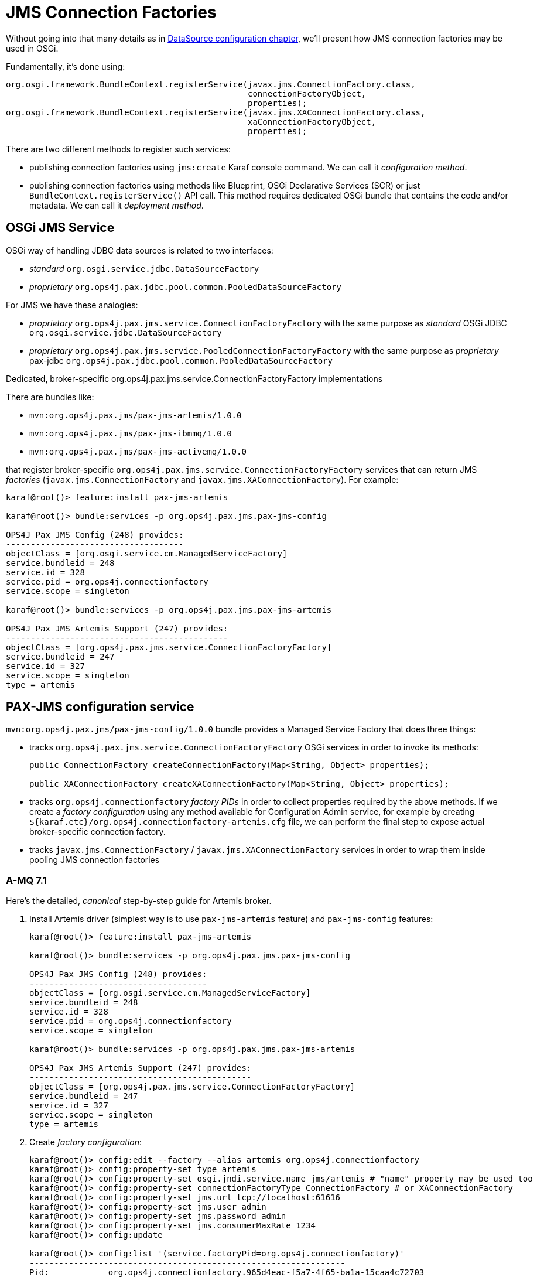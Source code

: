 [[connectionfactory-configuration]]
= JMS Connection Factories

Without going into that many details as in <<datasource-configuration,DataSource configuration chapter>>, we'll
present how JMS connection factories may be used in OSGi.

Fundamentally, it's done using:

[source, java, options="nowrap"]
----
org.osgi.framework.BundleContext.registerService(javax.jms.ConnectionFactory.class,
                                                 connectionFactoryObject,
                                                 properties);
org.osgi.framework.BundleContext.registerService(javax.jms.XAConnectionFactory.class,
                                                 xaConnectionFactoryObject,
                                                 properties);
----

There are two different methods to register such services:

* publishing connection factories using `jms:create` Karaf console command. We can call it _configuration method_.

* publishing connection factories using methods like Blueprint, OSGi Declarative Services (SCR) or just
`BundleContext.registerService()` API call. This method requires dedicated OSGi bundle that contains the code and/or
metadata. We can call it _deployment method_.

== OSGi JMS Service

OSGi way of handling JDBC data sources is related to two interfaces:

* _standard_ `org.osgi.service.jdbc.DataSourceFactory`
* _proprietary_ `org.ops4j.pax.jdbc.pool.common.PooledDataSourceFactory`

For JMS we have these analogies:

* _proprietary_ `org.ops4j.pax.jms.service.ConnectionFactoryFactory` with the same purpose as _standard_ OSGi JDBC `org.osgi.service.jdbc.DataSourceFactory`
* _proprietary_ `org.ops4j.pax.jms.service.PooledConnectionFactoryFactory` with the same purpose as _proprietary_ pax-jdbc `org.ops4j.pax.jdbc.pool.common.PooledDataSourceFactory`

.Dedicated, broker-specific org.ops4j.pax.jms.service.ConnectionFactoryFactory implementations

There are bundles like:

* `mvn:org.ops4j.pax.jms/pax-jms-artemis/1.0.0`
* `mvn:org.ops4j.pax.jms/pax-jms-ibmmq/1.0.0`
* `mvn:org.ops4j.pax.jms/pax-jms-activemq/1.0.0`

that register broker-specific `org.ops4j.pax.jms.service.ConnectionFactoryFactory` services that can return
JMS _factories_ (`javax.jms.ConnectionFactory` and `javax.jms.XAConnectionFactory`). For example:

[literal, options="nowrap"]
----
karaf@root()> feature:install pax-jms-artemis

karaf@root()> bundle:services -p org.ops4j.pax.jms.pax-jms-config

OPS4J Pax JMS Config (248) provides:
------------------------------------
objectClass = [org.osgi.service.cm.ManagedServiceFactory]
service.bundleid = 248
service.id = 328
service.pid = org.ops4j.connectionfactory
service.scope = singleton

karaf@root()> bundle:services -p org.ops4j.pax.jms.pax-jms-artemis

OPS4J Pax JMS Artemis Support (247) provides:
---------------------------------------------
objectClass = [org.ops4j.pax.jms.service.ConnectionFactoryFactory]
service.bundleid = 247
service.id = 327
service.scope = singleton
type = artemis
----

[[pax-jms-config]]
== PAX-JMS configuration service

`mvn:org.ops4j.pax.jms/pax-jms-config/1.0.0` bundle provides a Managed Service Factory
that does three things:

* tracks `org.ops4j.pax.jms.service.ConnectionFactoryFactory` OSGi services in order to invoke its methods:
+
[source,java,options="nowrap"]
....
public ConnectionFactory createConnectionFactory(Map<String, Object> properties);

public XAConnectionFactory createXAConnectionFactory(Map<String, Object> properties);
....
* tracks `org.ops4j.connectionfactory` _factory PIDs_ in order to collect properties required by the above methods.
If we create a _factory configuration_ using any method available for Configuration Admin service, for example by
creating `${karaf.etc}/org.ops4j.connectionfactory-artemis.cfg` file, we can perform the final step to expose actual
broker-specific connection factory.
* tracks `javax.jms.ConnectionFactory` / `javax.jms.XAConnectionFactory` services in order to wrap them inside
pooling JMS connection factories

=== A-MQ 7.1

[[canonical-pax-jms-config-example]]
Here's the detailed, _canonical_ step-by-step guide for Artemis broker.

. Install Artemis driver (simplest way is to use `pax-jms-artemis` feature) and `pax-jms-config` features:
+
[listing,options="nowrap"]
----
karaf@root()> feature:install pax-jms-artemis

karaf@root()> bundle:services -p org.ops4j.pax.jms.pax-jms-config

OPS4J Pax JMS Config (248) provides:
------------------------------------
objectClass = [org.osgi.service.cm.ManagedServiceFactory]
service.bundleid = 248
service.id = 328
service.pid = org.ops4j.connectionfactory
service.scope = singleton

karaf@root()> bundle:services -p org.ops4j.pax.jms.pax-jms-artemis

OPS4J Pax JMS Artemis Support (247) provides:
---------------------------------------------
objectClass = [org.ops4j.pax.jms.service.ConnectionFactoryFactory]
service.bundleid = 247
service.id = 327
service.scope = singleton
type = artemis
----

. Create _factory configuration_:
+
[listing,options="nowrap"]
----
karaf@root()> config:edit --factory --alias artemis org.ops4j.connectionfactory
karaf@root()> config:property-set type artemis
karaf@root()> config:property-set osgi.jndi.service.name jms/artemis # "name" property may be used too
karaf@root()> config:property-set connectionFactoryType ConnectionFactory # or XAConnectionFactory
karaf@root()> config:property-set jms.url tcp://localhost:61616
karaf@root()> config:property-set jms.user admin
karaf@root()> config:property-set jms.password admin
karaf@root()> config:property-set jms.consumerMaxRate 1234
karaf@root()> config:update

karaf@root()> config:list '(service.factoryPid=org.ops4j.connectionfactory)'
----------------------------------------------------------------
Pid:            org.ops4j.connectionfactory.965d4eac-f5a7-4f65-ba1a-15caa4c72703
FactoryPid:     org.ops4j.connectionfactory
BundleLocation: ?
Properties:
   connectionFactoryType = ConnectionFactory
   felix.fileinstall.filename = file:${karar.etc}/org.ops4j.connectionfactory-artemis.cfg
   jms.consumerMaxRate = 1234
   jms.password = admin
   jms.url = tcp://localhost:61616
   jms.user = admin
   osgi.jndi.service.name = jms/artemis
   service.factoryPid = org.ops4j.connectionfactory
   service.pid = org.ops4j.connectionfactory.965d4eac-f5a7-4f65-ba1a-15caa4c72703
   type = artemis
----

. Check if `pax-jms-config` processed the configuration into `javax.jms.ConnectionFactory` service:
+
[listing,options="nowrap"]
----
karaf@root()> service:list javax.jms.ConnectionFactory
[javax.jms.ConnectionFactory]
-----------------------------
 connectionFactoryType = ConnectionFactory
 felix.fileinstall.filename = file:${karaf.etc}/org.ops4j.connectionfactory-artemis.cfg
 jms.consumerMaxRate = 1234
 jms.password = admin
 jms.url = tcp://localhost:61616
 jms.user = admin
 osgi.jndi.service.name = jms/artemis
 pax.jms.managed = true
 service.bundleid = 248
 service.factoryPid = org.ops4j.connectionfactory
 service.id = 342
 service.pid = org.ops4j.connectionfactory.965d4eac-f5a7-4f65-ba1a-15caa4c72703
 service.scope = singleton
 type = artemis
Provided by :
 OPS4J Pax JMS Config (248)
----
+
NOTE: If we specify additional for Artemis configuration - `protocol=amqp`, QPID JMS library would be used instead of Artemis JMS client.
`amqp://` protocol has to be used then for `jms.url` property.

. Check if `pax-jms-config` processed the configuration into `javax.jms.ConnectionFactory` service:

Now we have actual broker-specific (no pooling yet) connection factory. We can already inject it where needed. For example we can
use Karaf commands from `jms` feature:
[listing,options="nowrap"]
----
karaf@root()> feature:install -v jms
Adding features: jms/[4.2.0.fuse-000237-redhat-1,4.2.0.fuse-000237-redhat-1]
...
karaf@root()> jms:connectionfactories
JMS Connection Factory
──────────────────────
jms/artemis

karaf@root()> jms:info -u admin -p admin jms/artemis
Property │ Value
─────────┼──────────────────────────
product  │ ActiveMQ
version  │ 2.4.0.amq-711002-redhat-1

karaf@root()> jms:send -u admin -p admin jms/artemis DEV.QUEUE.1 "Hello Artemis"

karaf@root()> jms:browse -u admin -p admin jms/artemis DEV.QUEUE.1
Message ID                              │ Content       │ Charset │ Type │ Correlation ID │ Delivery Mode │ Destination                │ Expiration │ Priority │ Redelivered │ ReplyTo │ Timestamp
────────────────────────────────────────┼───────────────┼─────────┼──────┼────────────────┼───────────────┼────────────────────────────┼────────────┼──────────┼─────────────┼─────────┼──────────────────────────────
ID:2b6ea56d-574d-11e8-971a-7ee9ecc029d4 │ Hello Artemis │ UTF-8   │      │                │ Persistent    │ ActiveMQQueue[DEV.QUEUE.1] │ Never      │ 4        │ false       │         │ Mon May 14 10:02:38 CEST 2018
----

Let's switch the protocol:
[listing,options="nowrap"]
----
karaf@root()> config:list '(service.factoryPid=org.ops4j.connectionfactory)'
----------------------------------------------------------------
Pid:            org.ops4j.connectionfactory.965d4eac-f5a7-4f65-ba1a-15caa4c72703
FactoryPid:     org.ops4j.connectionfactory
BundleLocation: ?
Properties:
   connectionFactoryType = ConnectionFactory
   felix.fileinstall.filename = file:${karaf.etc}/org.ops4j.connectionfactory-artemis.cfg
   jms.consumerMaxRate = 1234
   jms.password = fuse
   jms.url = tcp://localhost:61616
   jms.user = fuse
   osgi.jndi.service.name = jms/artemis
   service.factoryPid = org.ops4j.connectionfactory
   service.pid = org.ops4j.connectionfactory.965d4eac-f5a7-4f65-ba1a-15caa4c72703
   type = artemis

karaf@root()> config:edit org.ops4j.connectionfactory.312eb09a-d686-4229-b7e1-2ea38a77bb0f
karaf@root()> config:property-set protocol amqp
karaf@root()> config:property-delete user
karaf@root()> config:property-set username admin # mind the difference between artemis-jms-client and qpid-jms-client
karaf@root()> config:property-set jms.url amqp://localhost:61616
karaf@root()> config:update

karaf@root()> jms:info -u admin -p admin jms/artemis
Property │ Value
─────────┼────────────────
product  │ QpidJMS
version  │ 0.30.0.redhat-1

karaf@root()> jms:browse -u admin -p admin jms/artemis DEV.QUEUE.1
Message ID │ Content       │ Charset │ Type │ Correlation ID │ Delivery Mode │ Destination │ Expiration │ Priority │ Redelivered │ ReplyTo │ Timestamp
───────────┼───────────────┼─────────┼──────┼────────────────┼───────────────┼─────────────┼────────────┼──────────┼─────────────┼─────────┼──────────────────────────────
           │ Hello Artemis │ UTF-8   │      │                │ Persistent    │ DEV.QUEUE.1 │ Never      │ 4        │ false       │         │ Mon May 14 10:02:38 CEST 2018
----

=== IBM MQ 9

[[ibmmq-osgi-package]]
For completeness, let's see how we can connect to IBM MQ 9. Even if `pax-jms-ibmmq` installs relevant `pax-jms`
bundles, IBM MQ driver is not installed due to licensing reasons.

Here's the list of libraries that should be used with IBM MQ 9.

If we go to https://developer.ibm.com/messaging/mq-downloads/ -> http://www-01.ibm.com/support/docview.wss?uid=swg24042176,
we can download `9.0.5.0-IBM-MQC-Redist-Java` package, but it doesn't contain everything we need.

However, we can change criteria in _Change your selection_ box in strange way:

* click in _Product selector_ and don't change anything - accept existing _WebSphere MQ_
* without changing product, we actually change lower box from _Upgrades to version_ to _Applies to version_
* select _9.0.4_, _Platform_ = _all_ and click _Submit_
* then we can find the _official_ client library package: `9.0.5.0-IBM-MQ-Install-Java-All.jar`

To be precise, here are the checksums:

[listing,options="nowrap"]
----
$ sha1sum 9.0.5.0-IBM*
4e6548956756c87c579d17a739416c59b736c145  9.0.5.0-IBM-MQC-Redist-Java.zip
c38a55118059221677240d507ae6c9b3b6923439  9.0.5.0-IBM-MQ-Install-Java-All.jar
----

Additionally, after downloading developer version of IBM MQ 9 (`mqadv_dev905_linux_x86-64.tar.gz`), we
can find additional library package:

`MQSeriesJava-9.0.5-0.x86_64.rpm` -> `MQSeriesJava-9.0.5-0.x86_64.cpio.lzma` -> `MQSeriesJava-9.0.5-0.x86_64.cpio`.
After unpacking cpio package, we can see even more complete set of libraries.

Even if it seems that `9.0.5.0-IBM-MQ-Install-Java-All` package should be used there are some OSGi issues.
There are three subdirectories in this package:

* `JavaEE` contains resource adapter archive (`wmq.jmsra.rar`)
* `JavaSE` contains `com.ibm.mq.allclient.jar` library and dependencies
* `OSGi` contains respective `com.ibm.mq.osgi.allclient_9.0.5.0.jar` and dependencies

`MQSeriesJava-9.0.5-0.x86_64.cpio` contains:

* `com.ibm.mq.osgi.allclientprereqs_9.0.5.0.jar` - should not be used
* `com.ibm.mq.osgi.allclient_9.0.5.0.jar` - depends on the above, so should not be used
* `com.ibm.mq.osgi.java_9.0.5.0.jar`
* `com.ibm.msg.client.osgi.commonservices.j2se_9.0.5.0.jar`
* `com.ibm.msg.client.osgi.jms_9.0.5.0.jar` - should not be used
* `com.ibm.msg.client.osgi.jms.prereq_9.0.5.0.jar`
* `com.ibm.msg.client.osgi.nls_9.0.5.0.jar`
* `com.ibm.msg.client.osgi.wmq_9.0.5.0.jar`
* `com.ibm.msg.client.osgi.wmq.nls_9.0.5.0.jar`
* `com.ibm.msg.client.osgi.wmq.prereq_9.0.5.0.jar`

`OSGi` directory of `9.0.5.0-IBM-MQ-Install-Java-All.jar` package contains only two bundles:

* `com.ibm.mq.osgi.allclient_9.0.5.0.jar` - actual driver
* `com.ibm.mq.osgi.allclientprereqs_9.0.5.0.jar` - preprequisites

While the prerequisites JAR contain required `fscontext.jar` and `providerutil.jar` libraries, it also contains:

* `bcprov-jdk15on-157.jar` and `bcpkix-jdk15on-157.jar`, while {f7} ships those (in newer version) in `$FUSE_HOME/lib/ext`
* `jms.jar` which is exactly the same jar which is available using `mvn:javax.jms/javax.jms-api/2.0`

We *can't* rely on the embedded `jms.jar`, otherwise we'd get `ClassCastException` when working with this driver, because
{f7} has its own version of JMS API from `mvn:javax.jms/javax.jms-api/2.0.1`.

Unfortunately, `com.ibm.mq.osgi.allclient_9.0.5.0.jar` bundle contains this manifest header:
[listing,options="nowrap"]
----
Require-Bundle =
	com.ibm.mq.osgi.allclientprereqs;visibility:=reexport
----

So without a _hack_ with installing an empty bundle with `com.ibm.mq.osgi.allclientprereqs` symbolic name, we actually
can't use `com.ibm.mq.osgi.allclient_9.0.5.0.jar` bundle.

So the method I used is:

* unpack `fscontext.jar` and `providerutil.jar` from `com.ibm.mq.osgi.allclientprereqs_9.0.5.0.jar`, or copy them
from `9.0.5.0-IBM-MQ-Install-Java-All/JavaSE`
* copy these 2 libraries to `$FUSE_HOME/lib/ext` - `$FUSE_HOME/etc/config.properties` already has correct
configuration of the packages from these libraries in `org.osgi.framework.system.packages.extra` property
* install 6 bundles from `MQSeriesJava-9.0.5-0.x86_64.cpio` package:
+
[listing,options="nowrap"]
----
karaf@root()> install 'file:///data/downloads/ibm.com/IBM%20MQ/MQSeriesJava-9.0.5-0.x86_64/java/lib/OSGi/com.ibm.msg.client.osgi.commonservices.j2se_9.0.5.0.jar'
Bundle ID: 223
karaf@root()> install 'file:///data/downloads/ibm.com/IBM%20MQ/MQSeriesJava-9.0.5-0.x86_64/java/lib/OSGi/com.ibm.msg.client.osgi.jms_9.0.5.0.jar'
Bundle ID: 224
karaf@root()> install 'file:///data/downloads/ibm.com/IBM%20MQ/MQSeriesJava-9.0.5-0.x86_64/java/lib/OSGi/com.ibm.msg.client.osgi.nls_9.0.5.0.jar'
Bundle ID: 225
karaf@root()> install 'file:///data/downloads/ibm.com/IBM%20MQ/MQSeriesJava-9.0.5-0.x86_64/java/lib/OSGi/com.ibm.msg.client.osgi.wmq.nls_9.0.5.0.jar'
Bundle ID: 226
karaf@root()> install 'file:///data/downloads/ibm.com/IBM%20MQ/MQSeriesJava-9.0.5-0.x86_64/java/lib/OSGi/com.ibm.msg.client.osgi.wmq.prereq_9.0.5.0.jar'
Bundle ID: 227
karaf@root()> install 'file:///data/downloads/ibm.com/IBM%20MQ/MQSeriesJava-9.0.5-0.x86_64/java/lib/OSGi/com.ibm.msg.client.osgi.wmq_9.0.5.0.jar'
Bundle ID: 228

karaf@root()> resolve

karaf@root()> feature:install jms

karaf@root()> start 223 224 225 227 228 # start non-fragment bundles:

karaf@root()> la -l|grep ibm.msg
223 │ Active   │  80 │ 9.0.5.0                     │ file:///.../com.ibm.msg.client.osgi.commonservices.j2se_9.0.5.0.jar
224 │ Active   │  80 │ 9.0.5.0                     │ file:///.../com.ibm.msg.client.osgi.jms_9.0.5.0.jar
225 │ Active   │  80 │ 9.0.5.0                     │ file:///.../com.ibm.msg.client.osgi.nls_9.0.5.0.jar
226 │ Resolved │  80 │ 9.0.5.0                     │ file:///.../com.ibm.msg.client.osgi.wmq.nls_9.0.5.0.jar
227 │ Active   │  80 │ 9.0.5.0                     │ file:///.../com.ibm.msg.client.osgi.wmq.prereq_9.0.5.0.jar
228 │ Active   │  80 │ 9.0.5.0                     │ file:///.../com.ibm.msg.client.osgi.wmq_9.0.5.0.jar
----
+
These bundles could also be put into custom feature and installed using `feature:install` command.

And now:
[listing,options="nowrap"]
----
karaf@root()> feature:install pax-jms-ibmmq

karaf@root()> bundle:services -p org.ops4j.pax.jms.pax-jms-ibmmq

OPS4J Pax JMS IBM MQ Support (239) provides:
--------------------------------------------
objectClass = [org.ops4j.pax.jms.service.ConnectionFactoryFactory]
service.bundleid = 239
service.id = 346
service.scope = singleton
type = ibmmq
----

. Create _factory configuration_:
+
[listing,options="nowrap"]
----
karaf@root()> config:edit --factory --alias ibmmq org.ops4j.connectionfactory
karaf@root()> config:property-set type ibmmq
karaf@root()> config:property-set osgi.jndi.service.name jms/mq9 # "name" property may be used too
karaf@root()> config:property-set connectionFactoryType ConnectionFactory # or XAConnectionFactory
karaf@root()> config:property-set jms.queueManager FUSEQM
karaf@root()> config:property-set jms.hostName localhost
karaf@root()> config:property-set jms.port 1414
karaf@root()> config:property-set jms.transportType 1 # com.ibm.msg.client.wmq.WMQConstants.WMQ_CM_CLIENT
karaf@root()> config:property-set jms.channel DEV.APP.SVRCONN
karaf@root()> config:property-set jms.CCSID 1208 # com.ibm.msg.client.jms.JmsConstants.CCSID_UTF8
karaf@root()> config:update

karaf@root()> config:list '(service.factoryPid=org.ops4j.connectionfactory)'
----------------------------------------------------------------
Pid:            org.ops4j.connectionfactory.eee4a757-a95d-46b8-b8b6-19aa3977d863
FactoryPid:     org.ops4j.connectionfactory
BundleLocation: ?
Properties:
   connectionFactoryType = ConnectionFactory
   felix.fileinstall.filename = file:${karaf.etc}/org.ops4j.connectionfactory-ibmmq.cfg
   jms.CCSID = 1208
   jms.channel = DEV.APP.SVRCONN
   jms.hostName = localhost
   jms.port = 1414
   jms.queueManager = FUSEQM
   jms.transportType = 1
   osgi.jndi.service.name = jms/mq9
   service.factoryPid = org.ops4j.connectionfactory
   service.pid = org.ops4j.connectionfactory.eee4a757-a95d-46b8-b8b6-19aa3977d863
   type = ibmmq
----

. Check if `pax-jms-config` processed the configuration into `javax.jms.ConnectionFactory` service:
+
[listing,options="nowrap"]
----
karaf@root()> service:list javax.jms.ConnectionFactory
[javax.jms.ConnectionFactory]
-----------------------------
 connectionFactoryType = ConnectionFactory
 felix.fileinstall.filename = file:/data/servers/fuse-karaf-7.0.0.fuse-000191-redhat-1/etc/org.ops4j.connectionfactory-ibmmq.cfg
 jms.CCSID = 1208
 jms.channel = DEV.APP.SVRCONN
 jms.hostName = localhost
 jms.port = 1414
 jms.queueManager = FUSEQM
 jms.transportType = 1
 osgi.jndi.service.name = jms/mq9
 pax.jms.managed = true
 service.bundleid = 237
 service.factoryPid = org.ops4j.connectionfactory
 service.id = 347
 service.pid = org.ops4j.connectionfactory.eee4a757-a95d-46b8-b8b6-19aa3977d863
 service.scope = singleton
 type = ibmmq
Provided by :
 OPS4J Pax JMS Config (237)
----

. Test the connection
+
[listing,options="nowrap"]
----
karaf@root()> feature:install -v jms
Adding features: jms/[4.2.0.fuse-000237-redhat-1,4.2.0.fuse-000237-redhat-1]
...
karaf@root()> jms:connectionfactories
JMS Connection Factory
──────────────────────
jms/mq9

karaf@root()> jms:info -u app -p fuse jms/mq9
Property │ Value
─────────┼────────────────────
product  │ IBM MQ JMS Provider
version  │ 8.0.0.0

karaf@root()> jms:send -u app -p fuse jms/mq9 DEV.QUEUE.1 "Hello IBM MQ 9"

karaf@root()> jms:browse -u app -p fuse jms/mq9 DEV.QUEUE.1
Message ID                                          │ Content                     │ Charset │ Type │ Correlation ID │ Delivery Mode │ Destination          │ Expiration │ Priority │ Redelivered │ ReplyTo │ Timestamp
────────────────────────────────────────────────────┼─────────────────────────────┼─────────┼──────┼────────────────┼───────────────┼──────────────────────┼────────────┼──────────┼─────────────┼─────────┼──────────────────────────────
ID:414d512046555345514d202020202020c940f95a038b3220 │ Hello IBM MQ 9              │ UTF-8   │      │                │ Persistent    │ queue:///DEV.QUEUE.1 │ Never      │ 4        │ false       │         │ Mon May 14 10:17:01 CEST 2018
----

We can check if the message was sent also from IBM MQ Explorer or from web console.

=== Summary of handled properties

Properties from configuration admin _factory PID_ are passed to relevant `org.ops4j.pax.jms.service.ConnectionFactoryFactory`
implementation.

.ActiveMQ - org.ops4j.pax.jms.activemq.ActiveMQConnectionFactoryFactory (JMS 1.1 only)
* properties passed to `org.apache.activemq.ActiveMQConnectionFactory.buildFromMap()` method

.Artemis - org.ops4j.pax.jms.artemis.ArtemisConnectionFactoryFactory
* if `protocol=amqp`, properties are passed to `org.apache.qpid.jms.util.PropertyUtil.setProperties()` method to configure
`org.apache.qpid.jms.JmsConnectionFactory` instance
* otherwise, `org.apache.activemq.artemis.utils.uri.BeanSupport.setData()` is called for `org.apache.activemq.artemis.jms.client.ActiveMQConnectionFactory`
instance

.IBM MQ - org.ops4j.pax.jms.ibmmq.MQConnectionFactoryFactory
* bean properties of `com.ibm.mq.jms.MQConnectionFactory` or `com.ibm.mq.jms.MQXAConnectionFactory` are handled

== Using console commands

Apache Karaf provides `jms` feature that includes shell commands in the `jms:*` scope. We already tried some of them
to check manually configured connection factories, but there are also commands that hide the need to create
Configuration Admin configurations.

We could register broker-specific connection factory using (starting with fresh instance of {f7}):

.Install `jms` feature from Karaf and `pax-jms-artemis` from pax-jms
[listing,options="nowrap"]
----
karaf@root()> feature:install jms pax-jms-artemis

karaf@root()> jms:connectionfactories
JMS Connection Factory
──────────────────────
karaf@root()> service:list javax.jms.ConnectionFactory # should be empty

karaf@root()> service:list org.ops4j.pax.jms.service.ConnectionFactoryFactory
[org.ops4j.pax.jms.service.ConnectionFactoryFactory]
----------------------------------------------------
 service.bundleid = 250
 service.id = 326
 service.scope = singleton
 type = artemis
Provided by :
 OPS4J Pax JMS Artemis Support (250)
----

.Create and check Artemis connection factory
[listing,options="nowrap"]
----
karaf@root()> jms:create -t artemis -u admin -p admin --url tcp://localhost:61616 artemis

karaf@root()> jms:connectionfactories
JMS Connection Factory
──────────────────────
jms/artemis

karaf@root()> jms:info -u admin -p admin jms/artemis
Property │ Value
─────────┼──────────────────────────
product  │ ActiveMQ
version  │ 2.4.0.amq-711002-redhat-1

karaf@root()> jms:send -u admin -p admin jms/artemis DEV.QUEUE.1 "Hello Artemis"

karaf@root()> jms:browse -u admin -p admin jms/artemis DEV.QUEUE.1
Message ID                              │ Content       │ Charset │ Type │ Correlation ID │ Delivery Mode │ Destination                │ Expiration │ Priority │ Redelivered │ ReplyTo │ Timestamp
────────────────────────────────────────┼───────────────┼─────────┼──────┼────────────────┼───────────────┼────────────────────────────┼────────────┼──────────┼─────────────┼─────────┼──────────────────────────────
ID:7a944470-574f-11e8-918e-7ee9ecc029d4 │ Hello Artemis │ UTF-8   │      │                │ Persistent    │ ActiveMQQueue[DEV.QUEUE.1] │ Never      │ 4        │ false       │         │ Mon May 14 10:19:10 CEST 2018

karaf@root()> config:list '(service.factoryPid=org.ops4j.connectionfactory)'
----------------------------------------------------------------
Pid:            org.ops4j.connectionfactory.9184db6f-cb5f-4fd7-b5d7-a217090473ad
FactoryPid:     org.ops4j.connectionfactory
BundleLocation: mvn:org.ops4j.pax.jms/pax-jms-config/1.0.0
Properties:
   name = artemis
   osgi.jndi.service.name = jms/artemis
   password = admin
   service.factoryPid = org.ops4j.connectionfactory
   service.pid = org.ops4j.connectionfactory.9184db6f-cb5f-4fd7-b5d7-a217090473ad
   type = artemis
   url = tcp://localhost:61616
   user = admin
----

As we can see, `org.ops4j.connectionfactory` factory PID was created for us. However it's not automatically stored in
`${karaf.etc}`, which is possible with `config:update`. There's also no way to specify other properties (but we can
add them later).

== Using encrypted configuration values

Same as with `pax-jdbc-config`, we can use Jasypt to encrypt properties

If there's any `org.jasypt.encryption.StringEncryptor` service registered in OSGi with any `alias` service property,
we can refrence it in connection factory _factory PID_ and use encrypted passwords. Here's an example:
[listing,options="nowrap"]
----
felix.fileinstall.filename = */etc/org.ops4j.connectionfactory-artemis.cfg
name = artemis
type = artemis
decryptor = my-jasypt-decryptor
url = tcp://localhost:61616
user = fuse
password = ENC(<encrypted-password>)
----

The service filter used to find decryptor service is `(&(objectClass=org.jasypt.encryption.StringEncryptor)(alias=<alias>))`,
where `<alias>` is the value of `decryptor` property from connection factory configuration _factory PID_.

[[jms-connection-pools]]
== Using connection pools

As in <<jdbc-connection-pools>> chapter, it's time to present JMS connection/session pooling options.
There's less choice than with JDBC though.

IMPORTANT: In order to use XA recovery, `pax-jms-pool-transx` or `pax-jms-pool-narayana` should be used.

So far we've registered broker-specific connection *factory* (because _connection factory_ itself is a factory for connections,
`org.ops4j.pax.jms.service.ConnectionFactoryFactory` may be treated as _meta factory_) that should be able to produce
2 kinds of connection factories:

* `javax.jms.ConnectionFactory`
* `javax.jms.XAConnectionFactory`

`pax-jms-pool-*` bundles work smoothly with the above described `org.ops4j.pax.jms.service.ConnectionFactoryFactory`
services. These bundles provide implementations of `org.ops4j.pax.jms.service.PooledConnectionFactoryFactory` that
can be used to create pooled connection factory using set of properties and original `org.ops4j.pax.jms.service.ConnectionFactoryFactory`
(in a kind of _wrapper_ way).

[source, java, options="nowrap"]
----
public interface PooledConnectionFactoryFactory {

    ConnectionFactory create(ConnectionFactoryFactory cff, Map<String, Object> props);

}
----

Which bundles register pooled connection factory factories (`o.o.p.j.p` == `org.ops4j.pax.jms.pool`)?

|===
|Bundle |PooledConnectionFactoryFactory |pool key

|`pax-jms-pool-pooledjms`
|`o.o.p.j.p.pooledjms.PooledJms(XA)PooledConnectionFactoryFactory`
|`pooledjms`

|`pax-jms-pool-narayana`
|`o.o.p.j.p.narayana.PooledJms(XA)PooledConnectionFactoryFactory`
|`narayana`

|`pax-jms-pool-transx`
|`o.o.p.j.p.transx.Transx(XA)PooledConnectionFactoryFactory`
|`transx`
|===

NOTE: `pax-jms-pool-narayana` factory is called `PooledJms(XA)PooledConnectionFactoryFactory` because it is based
on `pooled-jms` library - just adding integration with Narayana Transaction Manager in terms of XA Recovery.

The above bundles only install connection factory factories. Not the connection factory themselves. So again we need something
that'll actually call `javax.jms.ConnectionFactory org.ops4j.pax.jms.service.PooledConnectionFactoryFactory.create()` method.

=== pax-jms-pool-pooledjms

We'll describe the integration with this pool for explanatory purposes.

<<pax-jms-config,pax-jms-config>> bundle in addition to tracking:

* `org.ops4j.pax.jms.service.ConnectionFactoryFactory` services
* `org.ops4j.connectionfactory` _factory PIDs_

also tracks instances of `org.ops4j.pax.jms.service.PooledConnectionFactoryFactory` registered by one of `pax-jms-pool-*` bundles.

If _factory configuration_ contains `pool` property, the ultimate connection factory registered by `pax-jms-config` bundle
will be the broker-specific connection factory, but wrapped inside one of (if `pool=pooledjms`):

* `org.messaginghub.pooled.jms.JmsPoolConnectionFactory` (`xa=false`)
* `org.messaginghub.pooled.jms.JmsPoolXAConnectionFactory` (`xa=true`)

Besides `pool` property (and boolean `xa` property, which selects one of non-xa/xa connection factories),
`org.ops4j.connectionfactory` _factory PID_ may contain properties prefixed with `pool.`.

For pooled-jms these prefixed properties are used (after removing the prefix) to configure instance of:

* `org.messaginghub.pooled.jms.JmsPoolConnectionFactory`, or
* `org.messaginghub.pooled.jms.JmsPoolXAConnectionFactory`

Here's quite realistic configuration of pooled-jms pool (`org.ops4j.connectionfactory-artemis` _factory PID_)
using convenient syntax with `jms.`-prefixed properties:

[listing, options="nowrap"]
----
# configuration for pax-jms-config to choose and configure specific org.ops4j.pax.jms.service.ConnectionFactoryFactory
name = jms/artemis
connectionFactoryType = ConnectionFactory
jms.url = tcp://localhost:61616
jms.user = fuse
jms.password = fuse
# org.apache.activemq.artemis.jms.client.ActiveMQConnectionFactory specific coniguration
jms.callTimeout = 12000
# ...

# hints for pax-jms-config to use selected org.ops4j.pax.jms.service.PooledConnectionFactoryFactory
pool = pooledjms
xa = false

# pooled-jms specific configuration of org.messaginghub.pooled.jms.JmsPoolConnectionFactory
pool.idleTimeout = 10
pool.maxConnections = 100
pool.blockIfSessionPoolIsFull = true
# ...
----

In the above configuration, `pool` and `xa` keys are _hints_ (service filter properties) to choose one of registered
`org.ops4j.pax.jms.service.PooledConnectionFactoryFactory` services. In case of pooled-jms it's:
[listing, options="nowrap"]
----
karaf@root()> feature:install pax-jms-pool-pooledjms

karaf@root()> bundle:services -p org.ops4j.pax.jms.pax-jms-pool-pooledjms

OPS4J Pax JMS MessagingHub JMS Pool implementation (252) provides:
------------------------------------------------------------------
objectClass = [org.ops4j.pax.jms.service.PooledConnectionFactoryFactory]
pool = pooledjms
service.bundleid = 252
service.id = 331
service.scope = singleton
xa = false
-----
objectClass = [org.ops4j.pax.jms.service.PooledConnectionFactoryFactory]
pool = pooledjms
service.bundleid = 252
service.id = 335
service.scope = singleton
xa = true
----

==== Example

For completeness, here's full example with connection pool configuration:

. Install required features:
+
[listing,options="nowrap"]
----
karaf@root()> feature:install -v pax-jms-pool-pooledjms pax-jms-artemis
Adding features: pax-jms-pool-pooledjms/[1.0.0,1.0.0]
...
----

. Install `jms` feature
+
[listing,options="nowrap"]
----
karaf@root()> feature:install jms

karaf@root()> service:list org.ops4j.pax.jms.service.ConnectionFactoryFactory
[org.ops4j.pax.jms.service.ConnectionFactoryFactory]
----------------------------------------------------
 service.bundleid = 249
 service.id = 327
 service.scope = singleton
 type = artemis
Provided by :
 OPS4J Pax JMS Artemis Support (249)

karaf@root()> service:list org.ops4j.pax.jms.service.PooledConnectionFactoryFactory
[org.ops4j.pax.jms.service.PooledConnectionFactoryFactory]
----------------------------------------------------------
 pool = pooledjms
 service.bundleid = 251
 service.id = 328
 service.scope = singleton
 xa = false
Provided by :
 OPS4J Pax JMS MessagingHub JMS Pool implementation (251)

[org.ops4j.pax.jms.service.PooledConnectionFactoryFactory]
----------------------------------------------------------
 pool = pooledjms
 service.bundleid = 251
 service.id = 333
 service.scope = singleton
 xa = true
Provided by :
 OPS4J Pax JMS MessagingHub JMS Pool implementation (251)
----

. Create _factory configuration_:
+
[listing,options="nowrap"]
----
karaf@root()> config:edit --factory --alias artemis org.ops4j.connectionfactory
karaf@root()> config:property-set connectionFactoryType ConnectionFactory
karaf@root()> config:property-set osgi.jndi.service.name jms/artemis
karaf@root()> config:property-set type artemis
karaf@root()> config:property-set protocol amqp # so we switch to org.apache.qpid.jms.JmsConnectionFactory
karaf@root()> config:property-set jms.url amqp://localhost:61616
karaf@root()> config:property-set jms.username admin
karaf@root()> config:property-set jms.password admin
karaf@root()> config:property-set pool pooledjms
karaf@root()> config:property-set xa false
karaf@root()> config:property-set pool.idleTimeout 10
karaf@root()> config:property-set pool.maxConnections 123
karaf@root()> config:property-set pool.blockIfSessionPoolIsFull true
karaf@root()> config:update
----

. Check if `pax-jms-config` processed the configuration into `javax.jms.ConnectionFactory` service:
+
[listing,options="nowrap"]
----
karaf@root()> service:list javax.jms.ConnectionFactory
[javax.jms.ConnectionFactory]
-----------------------------
 connectionFactoryType = ConnectionFactory
 felix.fileinstall.filename = file:${karaf.etc}/org.ops4j.connectionfactory-artemis.cfg
 jms.password = admin
 jms.url = amqp://localhost:61616
 jms.username = admin
 osgi.jndi.service.name = jms/artemis
 pax.jms.managed = true
 pool.blockIfSessionPoolIsFull = true
 pool.idleTimeout = 10
 pool.maxConnections = 123
 protocol = amqp
 service.bundleid = 250
 service.factoryPid = org.ops4j.connectionfactory
 service.id = 347
 service.pid = org.ops4j.connectionfactory.fc1b9e85-91b4-421b-aa16-1151b0f836f9
 service.scope = singleton
 type = artemis
Provided by :
 OPS4J Pax JMS Config (250)
----

. Use the connection factory
+
[listing,options="nowrap"]
----
karaf@root()> jms:connectionfactories
JMS Connection Factory
──────────────────────
jms/artemis

karaf@root()> jms:info -u admin -p admin jms/artemis
Property │ Value
─────────┼────────────────
product  │ QpidJMS
version  │ 0.30.0.redhat-1

karaf@root()> jms:send -u admin -p admin jms/artemis DEV.QUEUE.1 "Hello Artemis"

karaf@root()> jms:browse -u admin -p admin jms/artemis DEV.QUEUE.1
Message ID                                      │ Content       │ Charset │ Type │ Correlation ID │ Delivery Mode │ Destination │ Expiration │ Priority │ Redelivered │ ReplyTo │ Timestamp
────────────────────────────────────────────────┼───────────────┼─────────┼──────┼────────────────┼───────────────┼─────────────┼────────────┼──────────┼─────────────┼─────────┼──────────────────────────────
ID:64842f99-5cb2-4850-9e88-f50506d49d20:1:1:1-1 │ Hello Artemis │ UTF-8   │      │                │ Persistent    │ DEV.QUEUE.1 │ Never      │ 4        │ false       │         │ Mon May 14 12:47:13 CEST 2018
----

=== pax-jms-pool-narayana

For clarification, `pax-jms-pool-narayna` does almost everything as `pax-jms-pool-pooledjms` - installs pooled-jms-specific
`org.ops4j.pax.jms.service.PooledConnectionFactoryFactory` - both for XA and non-XA scenarios. The *only* difference is
that in XA scenario we have additional integration point:

* `org.jboss.tm.XAResourceRecovery` OSGi service is registered to be picked up by `com.arjuna.ats.arjuna.recovery.RecoveryManager`

=== pax-jms-pool-transx

The implementation of `org.ops4j.pax.jms.service.PooledConnectionFactoryFactory` services provided by this bundle is
based on `pax-transx-jms` bundle, which creates `javax.jms.ConnectionFactory` pools using
`org.ops4j.pax.transx.jms.ManagedConnectionFactoryBuilder` facility.
This is JCA (Java™ Connector Architecture) based solution and will be described <<pax-transx,later>>.

== Deploying connection factories as artifacts

As with JDBC, I've left the real-world recommendation to the end of this chapter.

In _deployment method_, `javax.jms.ConnectionFactory` services are registered directly by application code - usually inside
Blueprint container. Blueprint XML may be part of ordinary OSGi bundle, installable using `mvn:` URI and stored in
Maven repository (local or remote). It's much easier to version-control such bundles comparing to Configuration Admin
configurations.

`pax-jms-config` version 1.0.0 adds a _deployment method_ for connection factory configuration. Application developer
registers `javax.jms.(XA)ConnectionFactory` service (usually using Bluerpint XML) and specifies service properties. Then
`pax-jms-config` detects such registered broker-specific connection factory and (using service properties) wraps the
service inside generic, non broker-specific connection pool.

For completeness, I'll present *three* _deployment methods_ using Blueprint XML.

=== Manual deployment of connection factories

In this method, we don't need `pax-jms-config` at all. Application code is responsible for registration of both
broker-specific and generic connection pool.

[source,xml,options="nowrap"]
----
<!--
    Broker-specific, non-pooling, non-enlisting javax.jms.XAConnectionFactory
-->
<bean id="artemis" class="org.apache.activemq.artemis.jms.client.ActiveMQXAConnectionFactory">
    <argument value="tcp://localhost:61616" />
    <property name="callTimeout" value="2000" />
    <property name="initialConnectAttempts" value="3" />
</bean>

<!--
    Fuse exports this service from fuse-pax-transx-tm-narayana bundle
-->
<reference id="tm" interface="javax.transaction.TransactionManager" />

<!--
    Non broker-specific, generic, pooling, enlisting javax.jms.ConnectionFactory
-->
<bean id="pool" class="org.messaginghub.pooled.jms.JmsPoolXAConnectionFactory">
    <property name="connectionFactory" ref="artemis" />
    <property name="transactionManager" ref="tm" />
    <property name="maxConnections" value="10" />
    <property name="idleTimeout" value="10000" />
</bean>

<!--
    Expose connection factory to use by application code (like Camel, Spring, ...)
-->
<service interface="javax.jms.ConnectionFactory" ref="pool">
    <service-properties>
        <!-- Giving connection factory a name using one of these properties makes identification easier in jms:connectionfactories: -->
        <entry key="osgi.jndi.service.name" value="jms/artemis" />
        <!--<entry key="name" value="jms/artemis" />-->
        <!-- Without any of the above, name will fallback to "service.id" -->
    </service-properties>
</service>
----

Here are the shell commands that show how it should be used:

[listing,options="nowrap"]
----
karaf@root()> feature:install artemis-core-client artemis-jms-client
karaf@root()> install -s mvn:org.apache.commons/commons-pool2/2.5.0
Bundle ID: 244
karaf@root()> install -s mvn:org.messaginghub/pooled-jms/0.3.0
Bundle ID: 245
karaf@root()> install -s blueprint:file://$PQ_HOME/message-brokers/blueprints/artemis-manual.xml
Bundle ID: 246

karaf@root()> bundle:services -p 246

Bundle 246 provides:
--------------------
objectClass = [javax.jms.ConnectionFactory]
osgi.jndi.service.name = jms/artemis
osgi.service.blueprint.compname = pool
service.bundleid = 246
service.id = 340
service.scope = bundle
-----
objectClass = [org.osgi.service.blueprint.container.BlueprintContainer]
osgi.blueprint.container.symbolicname = artemis-manual.xml
osgi.blueprint.container.version = 0.0.0
service.bundleid = 246
service.id = 341
service.scope = singleton

karaf@root()> feature:install jms

karaf@root()> jms:connectionfactories
JMS Connection Factory
──────────────────────
jms/artemis

karaf@root()> jms:info -u admin -p admin jms/artemis
Property │ Value
─────────┼──────────────────────────
product  │ ActiveMQ
version  │ 2.4.0.amq-711002-redhat-1
----

As shown in the above listing, blueprint bundle exports `javax.jms.ConnectionFactory` service which
is generic, non broker-specific connection pool.
The broker-specific `javax.jms.XAConnectionFactory` is *not* registered as OSGi service, because Blueprint
XML doesn't have explicit `<service ref="artemis">` declaration.

=== Factory deployment of connection factories

In this method, we use `pax-jms-config` in a _canonical_ way. That's a bit different method than the one
recommended in Fuse 6.x, where we need to specify pooling configuration as service properties.

Here's the Blueprint XML example:

[source,xml,options="nowrap"]
----
<!--
    A broker-specific org.ops4j.pax.jms.service.ConnectionFactoryFactory that can create (XA)ConnectionFactory
    using properties. It's registered by pax-jms-* bundles
-->
<reference id="connectionFactoryFactory"
        interface="org.ops4j.pax.jms.service.ConnectionFactoryFactory"
        filter="(type=artemis)" />

<!--
    Non broker-specific org.ops4j.pax.jms.service.PooledConnectionFactoryFactory that can create
    pooled connection factories with the help of org.ops4j.pax.jms.service.ConnectionFactoryFactory

    For example, pax-jms-pool-pooledjms bundle registers org.ops4j.pax.jms.service.PooledConnectionFactoryFactory
    with these properties:
     - pool = pooledjms
     - xa = true|false (both are registered)
-->
<reference id="pooledConnectionFactoryFactory"
        interface="org.ops4j.pax.jms.service.PooledConnectionFactoryFactory"
        filter="(&amp;(pool=pooledjms)(xa=true))" />

<!--
    When using XA connection factories, javax.transaction.TransactionManager service is not needed here - it's used
    internally by xa-aware pooledConnectionFactoryFactory
-->
<!--<reference id="tm" interface="javax.transaction.TransactionManager" />-->

<!--
    Finally we can use both factories to expose pooled, xa-aware connection factory
-->
<bean id="pool" factory-ref="pooledConnectionFactoryFactory" factory-method="create">
    <argument ref="connectionFactoryFactory" />
    <argument>
        <props>
            <!--
                Properties needed by artemis-specific org.ops4j.pax.jms.service.ConnectionFactoryFactory
            -->
            <prop key="jms.url" value="tcp://localhost:61616" />
            <prop key="jms.callTimeout" value="2000" />
            <prop key="jms.initialConnectAttempts" value="3" />
            <!-- Properties needed by pooled-jms-specific org.ops4j.pax.jms.service.PooledConnectionFactoryFactory -->
            <prop key="pool.maxConnections" value="10" />
            <prop key="pool.idleTimeout" value="10000" />
        </props>
    </argument>
</bean>

<!--
    Expose connection factory to use by application code (like Camel, Spring, ...)
-->
<service interface="javax.jms.ConnectionFactory" ref="pool">
    <service-properties>
        <!-- Giving connection factory a name using one of these properties makes identification easier in jms:connectionfactories: -->
        <entry key="osgi.jndi.service.name" value="jms/artemis" />
        <!--<entry key="name" value="jms/artemis" />-->
        <!-- Without any of the above, name will fallback to "service.id" -->
    </service-properties>
</service>
----

In the above example, we use _factory_ beans that create connection factories using connection factory factories (...).
We don't need explicit reference to `javax.transaction.TransactionManager` service, as this is tracked
internally by XA-aware `PooledConnectionFactoryFactory`.

Here's how it looks like in Fuse/Karaf shell:

[listing,options="nowrap"]
----
karaf@root()> feature:install jms pax-jms-artemis pax-jms-pool-pooledjms

karaf@root()> install -s blueprint:file://$PQ_HOME/message-brokers/blueprints/artemis-pax-jms-factory-pooledjms.xml
Bundle ID: 253
karaf@root()> bundle:services -p 253

Bundle 253 provides:
--------------------
objectClass = [javax.jms.ConnectionFactory]
osgi.jndi.service.name = jms/artemis
osgi.service.blueprint.compname = pool
service.bundleid = 253
service.id = 347
service.scope = bundle
-----
objectClass = [org.osgi.service.blueprint.container.BlueprintContainer]
osgi.blueprint.container.symbolicname = artemis-pax-jms-factory-pooledjms.xml
osgi.blueprint.container.version = 0.0.0
service.bundleid = 253
service.id = 348
service.scope = singleton

karaf@root()> jms:connectionfactories
JMS Connection Factory
──────────────────────
jms/artemis

karaf@root()> jms:info -u admin -p admin jms/artemis
Property │ Value
─────────┼──────────────────────────
product  │ ActiveMQ
version  │ 2.4.0.amq-711002-redhat-1
----

As shown in the above listing, blueprint bundle exports `javax.jms.ConnectionFactory` service which
is generic, non broker-specific connection pool.
The broker-specific `javax.jms.XAConnectionFactory` is *not* registered as OSGi service, because Blueprint
XML doesn't have explicit `<service ref="artemis">` declaration.

=== Mixed deployment of connection factories

`pax-jms-config` 1.0.0 adds another way of _wrapping_ broker-specific connection factories within pooling
connection factories using service properties. This method matches the way it used to work in Fuse 6.x.

Here's the Blueprint XML example:

[source,xml,options="nowrap"]
----
<!--
    Broker-specific, non-pooling, non-enlisting javax.jms.XAConnectionFactory
-->
<bean id="artemis" class="org.apache.activemq.artemis.jms.client.ActiveMQXAConnectionFactory">
    <argument value="tcp://localhost:61616" />
    <property name="callTimeout" value="2000" />
    <property name="initialConnectAttempts" value="3" />
</bean>

<!--
    Expose broker-specific connection factory with service properties
    No need to expose pooling, enlisting, non broker-specific javax.jms.XAConnectionFactory - it'll be registered
    automatically by pax-jms-config with the same properties as this <service>, but with higher service.ranking
-->
<service id="pool" ref="artemis" interface="javax.jms.XAConnectionFactory">
    <service-properties>
        <!-- "pool" key is needed for pax-jms-config to wrap broker-specific connection factory inside connection pool -->
        <entry key="pool" value="pooledjms" />
        <!-- <service>/@id attribute doesn't propagate, but name of the connection factory is required using one of: -->
        <entry key="osgi.jndi.service.name" value="jms/artemis" />
        <!-- or: -->
        <!--<entry key="name" value="jms/artemis" />-->
        <!-- Other properties, that normally by e.g., pax-jms-pool-pooledjms -->
        <entry key="pool.maxConnections" value="10" />
        <entry key="pool.idleTimeout" value="10000" />
    </service-properties>
</service>
----

In the above example, we manually register only broker-specific connection factory. `pool=pooledjms` service property
is a hint for connection factory tracker managed by `pax-jms-config` bundle. Connection Factory services with this service property
will be wrapped within pooling connection factory (in this example - `pax-jms-pool-pooledjms`).

Here's how it looks like in Fuse/Karaf shell:

[listing,options="nowrap"]
----
karaf@root()> feature:install jms pax-jms-config pax-jms-artemis pax-jms-pool-pooledjms

karaf@root()> install -s blueprint:file://$PQ_HOME/message-brokers/blueprints/artemis-pax-jms-discovery.xml
Bundle ID: 254

karaf@root()> bundle:services -p 254

Bundle 254 provides:
--------------------
objectClass = [javax.jms.XAConnectionFactory]
osgi.jndi.service.name = jms/artemis
osgi.service.blueprint.compname = artemis
pool = pooledjms
pool.idleTimeout = 10000
pool.maxConnections = 10
service.bundleid = 254
service.id = 349
service.scope = bundle
-----
objectClass = [org.osgi.service.blueprint.container.BlueprintContainer]
osgi.blueprint.container.symbolicname = artemis-pax-jms-discovery.xml
osgi.blueprint.container.version = 0.0.0
service.bundleid = 254
service.id = 351
service.scope = singleton

karaf@root()> service:list javax.jms.XAConnectionFactory
[javax.jms.XAConnectionFactory]
-------------------------------
 osgi.jndi.service.name = jms/artemis
 osgi.service.blueprint.compname = artemis
 pool = pooledjms
 pool.idleTimeout = 10000
 pool.maxConnections = 10
 service.bundleid = 254
 service.id = 349
 service.scope = bundle
Provided by :
 Bundle 254
Used by:
 OPS4J Pax JMS Config (251)

karaf@root()> service:list javax.jms.ConnectionFactory
[javax.jms.ConnectionFactory]
-----------------------------
 osgi.jndi.service.name = jms/artemis
 osgi.service.blueprint.compname = artemis
 pax.jms.managed = true
 pax.jms.service.id.ref = 349
 pool.idleTimeout = 10000
 pool.maxConnections = 10
 service.bundleid = 251
 service.id = 350
 service.ranking = 1000
 service.scope = singleton
Provided by :
 OPS4J Pax JMS Config (251)

karaf@root()> jms:connectionfactories
JMS Connection Factory
──────────────────────
jms/artemis

karaf@root()> jms:info -u admin -p admin jms/artemis
Property │ Value
─────────┼──────────────────────────
product  │ ActiveMQ
version  │ 2.4.0.amq-711002-redhat-1
----

This time, `jms:connectionfactories` shows only one service (opposed to two services presented by `jdbc:ds-list`
with mixed deployment of data sources), but that's becuase this command removes duplicate names.

`javax.jms.XAConnectionFactory` is registered from the Blueprint bundle and have `pool = pooledjms` property declared.

`javax.jms.ConnectionFactory` is registered from `pax-jms-config` bundle and:

* doesn't have `pool = pooledjms` property (it was removed when registering wrapper connection factory)
* has `service.ranking = 1000` property, so it's always preferred version when e.g., looking for connection factory by name
* has `pax.jms.managed = true` property, so it's not tried to be wrapped again
* has `pax.jms.service.id.ref = 349` property, so we know what's the original connection factory service that's wrapped
inside connection pool
